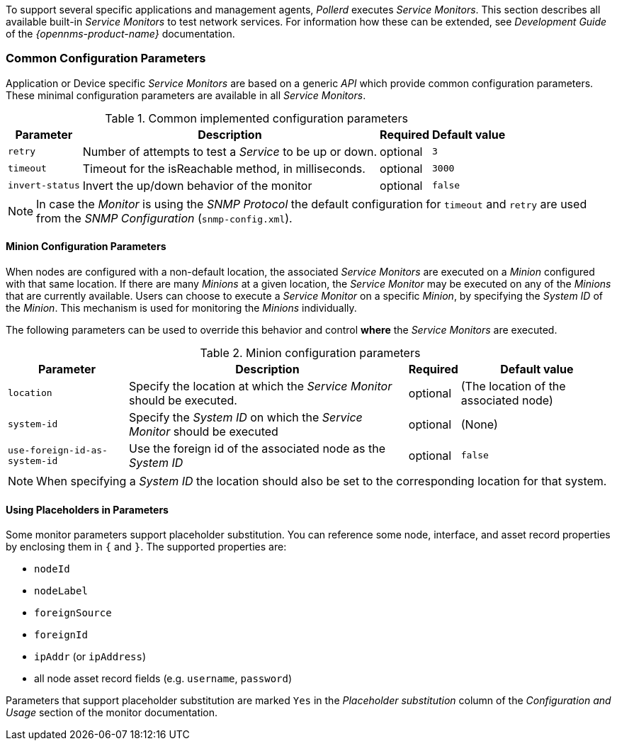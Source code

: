 
To support several specific applications and management agents, _Pollerd_ executes _Service Monitors_.
This section describes all available built-in _Service Monitors_ to test network services.
For information how these can be extended, see _Development Guide_ of the _{opennms-product-name}_ documentation.

[[ref-monitors-common-parameters]]
=== Common Configuration Parameters

Application or Device specific _Service Monitors_ are based on a generic _API_ which provide common configuration parameters.
These minimal configuration parameters are available in all _Service Monitors_.

.Common implemented configuration parameters
[options="header, autowidth"]
|===
| Parameter       | Description                                                   | Required | Default value
| `retry`         | Number of attempts to test a _Service_ to be up or down.      | optional | `3`
| `timeout`       | Timeout for the isReachable method, in milliseconds.          | optional | `3000`
| `invert-status` | Invert the up/down behavior of the monitor                    | optional | `false`
|===

NOTE: In case the _Monitor_ is using the _SNMP Protocol_ the default configuration for `timeout` and `retry` are used from the _SNMP Configuration_ (`snmp-config.xml`).

[[ga-service-assurance-monitors-minion-parameters]]
==== Minion Configuration Parameters

When nodes are configured with a non-default location, the associated _Service Monitors_ are executed on a _Minion_ configured with that same location.
If there are many _Minions_ at a given location, the _Service Monitor_ may be executed on any of the _Minions_ that are currently available.
Users can choose to execute a _Service Monitor_ on a specific _Minion_, by specifying the _System ID_ of the _Minion_.
This mechanism is used for monitoring the _Minions_ individually.

The following parameters can be used to override this behavior and control *where* the _Service Monitors_ are executed.

.Minion configuration parameters
[options="header, autowidth"]
|===
| Parameter   | Description                                                                    | Required | Default value
| `location`  | Specify the location at which the _Service Monitor_ should be executed.        | optional | (The location of the associated node)
| `system-id` | Specify the _System ID_ on which the _Service Monitor_ should be executed      | optional | (None)
| `use-foreign-id-as-system-id` | Use the foreign id of the associated node as the _System ID_ | optional | `false`
|===

NOTE: When specifying a _System ID_ the location should also be set to the corresponding location for that system.

[[ga-service-assurance-monitors-placeholder-substitution-parameters]]
==== Using Placeholders in Parameters
Some monitor parameters support placeholder substitution.
You can reference some node, interface, and asset record properties by enclosing them in `{` and `}`.
The supported properties are:

* `nodeId`
* `nodeLabel`
* `foreignSource`
* `foreignId`
* `ipAddr` (or `ipAddress`)
* all node asset record fields (e.g. `username`, `password`)

Parameters that support placeholder substitution are marked `Yes` in the _Placeholder substitution_ column of the _Configuration and Usage_ section of the monitor documentation.
